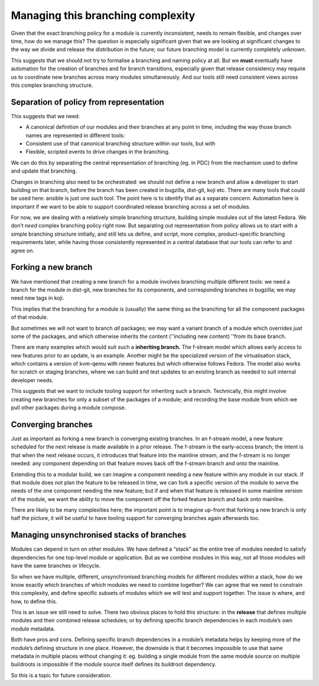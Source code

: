 Managing this branching complexity
==================================

Given that the exact branching policy for a module is currently
inconsistent, needs to remain flexible, and changes
over time, how do we manage this? The question is especially significant
given that we are looking at significant changes to the way we divide
and release the distribution in the future; our future branching model
is currently completely unknown.

This suggests that we should not try to formalise a branching and naming
policy at all. But we **must** eventually have automation for the
creation of branches and for branch transitions, especially given that
release consistency may require us to coordinate new branches across
many modules simultaneously. And our tools still need consistent views
across this complex branching structure.

Separation of policy from representation
~~~~~~~~~~~~~~~~~~~~~~~~~~~~~~~~~~~~~~~~

This suggests that we need:

-  A canonical definition of our modules and their branches at any point
   in time, including the way those branch names are represented in
   different tools:
-  Consistent use of that canonical branching structure within our
   tools, but with
-  Flexible, scripted events to drive changes in the branching.

We can do this by separating the central representation of branching
(eg. in PDC) from the mechanism used to define and update that
branching.

Changes in branching also need to be orchestrated: we should not define
a new branch and allow a developer to start building on that branch,
before the branch has been created in bugzilla, dist-git, koji etc.
There are many tools that could be used here: ansible is just one such
tool. The point here is to identify that as a separate concern.
Automation here is important if we want to be able to support
coordinated release branching across a set of modules.

For now, we are dealing with a relatively simple branching structure,
building simple modules out of the latest Fedora. We don’t *need*
complex branching policy right now. But separating out representation
from policy allows us to start with a simple branching structure
initially, and still lets us define, and script, more complex,
product-specific branching requirements later, while having those
consistently represented in a central database that our tools can refer
to and agree on.

Forking a new branch
~~~~~~~~~~~~~~~~~~~~

We have mentioned that creating a new branch for a module involves
branching multiple different tools: we need a branch for the module in
dist-git, new branches for its components, and corresponding branches in
bugzilla; we may need new tags in koji.

This implies that the branching for a module is (usually) the same thing
as the branching for all the component packages of that module.

But sometimes we will not want to branch *all* packages; we may want a
variant branch of a module which overrides just some of the packages,
and which otherwise inherits the content (''including new content)
''from its base branch.

There are many examples which would suit such a **inheriting branch.**
The f-stream model which allows early access to new features prior
to an update, is an example. Another might be the specialized version of
the virtualisation stack, which contains a version of kvm-qemu with
newer features but which otherwise follows Fedora. The model also
works for scratch or staging branches, where we can build and test
updates to an existing branch as needed to suit internal developer
needs.

This suggests that we want to include tooling support for inheriting such a
branch. Technically, this might involve creating new branches
for only a subset of the packages of a module; and recording the base
module from which we pull other packages during a module compose.

Converging branches
~~~~~~~~~~~~~~~~~~~

Just as important as forking a new branch is converging existing
branches. In an f-stream model, a new feature scheduled for the next release 
is made available in a prior release. The f-stream is the early-access branch; 
the intent is that when the next release occurs, it introduces that 
feature into the mainline stream, and the f-stream is no longer
needed: any component depending on that feature moves back off the
f-stream branch and onto the mainline.

Extending this to a modular build, we can imagine a component
needing a new feature within any module in our stack. If that module
does not plan the feature to be released in time, we can fork a specific
version of the module to serve the needs of the one component needing the
new feature; but if and when that feature is released in some mainline
version of the module, we want the ability to move the component
off the forked feature branch and back onto mainline.

There are likely to be many complexities here; the important point is to
imagine up-front that forking a new branch is only half the picture, it
will be useful to have tooling support for converging branches again
afterwards too.

Managing unsynchronised stacks of branches
~~~~~~~~~~~~~~~~~~~~~~~~~~~~~~~~~~~~~~~~~~

Modules can depend in turn on other modules. We have defined a “stack”
as the entire tree of modules needed to satisfy dependencies for one
top-level module or application. But as we combine modules in this way,
not all those modules will have the same branches or lifecycle.

So when we have multiple, different, unsynchronised branching models for
different modules within a stack, how do we know exactly which branches
of which modules we need to combine together? We can agree that we need
to constrain this complexity, and define specific subsets of modules
which we will test and support together. The issue is where, and how, to
define this.

This is an issue we still need to solve. There two obvious places to
hold this structure: in the **release** that defines multiple modules
and their combined release schedules; or by defining specific branch
dependencies in each module’s own module metadata.

Both have pros and cons. Defining specific branch dependencies in a
module’s metadata helps by keeping more of the module’s defining
structure in one place. However, the downside is that it becomes
impossible to use that same metadata in multiple places without changing
it: eg. building a single module from the same module source on multiple
buildroots is impossible if the module source itself defines its
buildroot dependency.

So this is a topic for future consideration.
